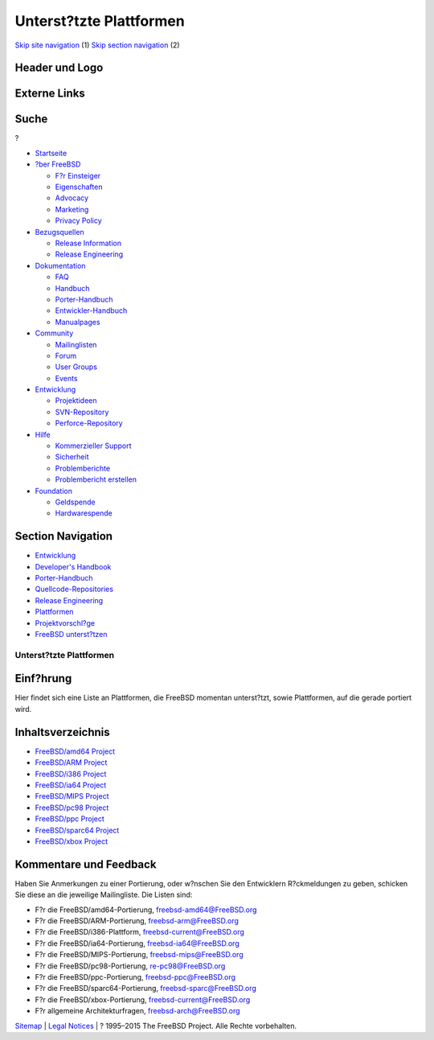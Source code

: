 ========================
Unterst?tzte Plattformen
========================

.. raw:: html

   <div id="containerwrap">

.. raw:: html

   <div id="container">

`Skip site navigation <#content>`__ (1) `Skip section
navigation <#contentwrap>`__ (2)

.. raw:: html

   <div id="headercontainer">

.. raw:: html

   <div id="header">

Header und Logo
---------------

.. raw:: html

   <div id="headerlogoleft">

|FreeBSD|

.. raw:: html

   </div>

.. raw:: html

   <div id="headerlogoright">

Externe Links
-------------

.. raw:: html

   <div id="searchnav">

.. raw:: html

   </div>

.. raw:: html

   <div id="search">

.. raw:: html

   <div>

Suche
-----

.. raw:: html

   <div>

?

.. raw:: html

   </div>

.. raw:: html

   </div>

.. raw:: html

   </div>

.. raw:: html

   </div>

.. raw:: html

   </div>

.. raw:: html

   <div id="menu">

-  `Startseite <../>`__

-  `?ber FreeBSD <../about.html>`__

   -  `F?r Einsteiger <../projects/newbies.html>`__
   -  `Eigenschaften <../features.html>`__
   -  `Advocacy <../../advocacy/>`__
   -  `Marketing <../../marketing/>`__
   -  `Privacy Policy <../../privacy.html>`__

-  `Bezugsquellen <../where.html>`__

   -  `Release Information <../releases/>`__
   -  `Release Engineering <../../releng/>`__

-  `Dokumentation <../docs.html>`__

   -  `FAQ <../../doc/de_DE.ISO8859-1/books/faq/>`__
   -  `Handbuch <../../doc/de_DE.ISO8859-1/books/handbook/>`__
   -  `Porter-Handbuch <../../doc/de_DE.ISO8859-1/books/porters-handbook>`__
   -  `Entwickler-Handbuch <../../doc/de_DE.ISO8859-1/books/developers-handbook>`__
   -  `Manualpages <//www.FreeBSD.org/cgi/man.cgi>`__

-  `Community <../community.html>`__

   -  `Mailinglisten <../community/mailinglists.html>`__
   -  `Forum <http://forums.freebsd.org>`__
   -  `User Groups <../../usergroups.html>`__
   -  `Events <../../events/events.html>`__

-  `Entwicklung <../../projects/index.html>`__

   -  `Projektideen <http://wiki.FreeBSD.org/IdeasPage>`__
   -  `SVN-Repository <http://svnweb.FreeBSD.org>`__
   -  `Perforce-Repository <http://p4web.FreeBSD.org>`__

-  `Hilfe <../support.html>`__

   -  `Kommerzieller Support <../../commercial/commercial.html>`__
   -  `Sicherheit <../../security/>`__
   -  `Problemberichte <//www.FreeBSD.org/cgi/query-pr-summary.cgi>`__
   -  `Problembericht erstellen <../send-pr.html>`__

-  `Foundation <http://www.freebsdfoundation.org/>`__

   -  `Geldspende <http://www.freebsdfoundation.org/donate/>`__
   -  `Hardwarespende <../../donations/>`__

.. raw:: html

   </div>

.. raw:: html

   </div>

.. raw:: html

   <div id="content">

.. raw:: html

   <div id="sidewrap">

.. raw:: html

   <div id="sidenav">

Section Navigation
------------------

-  `Entwicklung <../projects/index.html>`__
-  `Developer's
   Handbook <../../doc/de_DE.ISO8859-1/books/developers-handbook>`__
-  `Porter-Handbuch <../../doc/de_DE.ISO8859-1/books/porters-handbook>`__
-  `Quellcode-Repositories <../developers/cvs.html>`__
-  `Release Engineering <../../releng/index.html>`__
-  `Plattformen <../platforms/>`__
-  `Projektvorschl?ge <http://wiki.FreeBSD.org/IdeasPage>`__
-  `FreeBSD
   unterst?tzen <../../doc/de_DE.ISO8859-1/articles/contributing/index.html>`__

.. raw:: html

   </div>

.. raw:: html

   </div>

.. raw:: html

   <div id="contentwrap">

Unterst?tzte Plattformen
========================

Einf?hrung
----------

Hier findet sich eine Liste an Plattformen, die FreeBSD momentan
unterst?tzt, sowie Plattformen, auf die gerade portiert wird.

Inhaltsverzeichnis
------------------

-  `FreeBSD/amd64 Project <amd64.html>`__
-  `FreeBSD/ARM Project <arm.html>`__
-  `FreeBSD/i386 Project <i386.html>`__
-  `FreeBSD/ia64 Project <ia64/index.html>`__
-  `FreeBSD/MIPS Project <mips.html>`__
-  `FreeBSD/pc98 Project <pc98.html>`__
-  `FreeBSD/ppc Project <ppc.html>`__
-  `FreeBSD/sparc64 Project <sparc.html>`__
-  `FreeBSD/xbox Project <xbox.html>`__

Kommentare und Feedback
-----------------------

Haben Sie Anmerkungen zu einer Portierung, oder w?nschen Sie den
Entwicklern R?ckmeldungen zu geben, schicken Sie diese an die jeweilige
Mailingliste. Die Listen sind:

-  F?r die FreeBSD/amd64-Portierung, freebsd-amd64@FreeBSD.org
-  F?r die FreeBSD/ARM-Portierung, freebsd-arm@FreeBSD.org
-  F?r die FreeBSD/i386-Plattform, freebsd-current@FreeBSD.org
-  F?r die FreeBSD/ia64-Portierung, freebsd-ia64@FreeBSD.org
-  F?r die FreeBSD/MIPS-Portierung, freebsd-mips@FreeBSD.org
-  F?r die FreeBSD/pc98-Portierung, re-pc98@FreeBSD.org
-  F?r die FreeBSD/ppc-Portierung, freebsd-ppc@FreeBSD.org
-  F?r die FreeBSD/sparc64-Portierung, freebsd-sparc@FreeBSD.org
-  F?r die FreeBSD/xbox-Portierung, freebsd-current@FreeBSD.org
-  F?r allgemeine Architekturfragen, freebsd-arch@FreeBSD.org

.. raw:: html

   </div>

.. raw:: html

   </div>

.. raw:: html

   <div id="footer">

`Sitemap <../../search/index-site.html>`__ \| `Legal
Notices <../../copyright/>`__ \| ? 1995–2015 The FreeBSD Project. Alle
Rechte vorbehalten.

.. raw:: html

   </div>

.. raw:: html

   </div>

.. raw:: html

   </div>

.. |FreeBSD| image:: ../../layout/images/logo-red.png
   :target: ..
